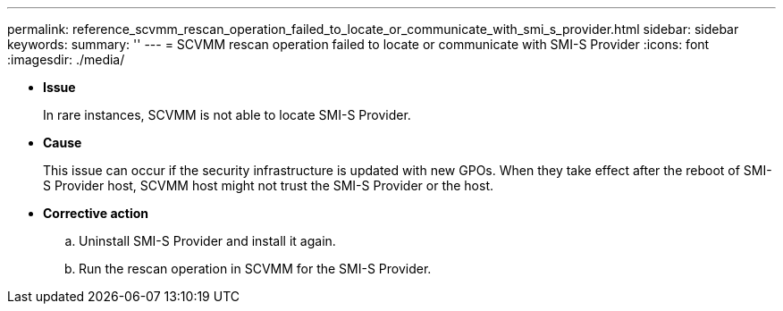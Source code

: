 ---
permalink: reference_scvmm_rescan_operation_failed_to_locate_or_communicate_with_smi_s_provider.html
sidebar: sidebar
keywords: 
summary: ''
---
= SCVMM rescan operation failed to locate or communicate with SMI-S Provider
:icons: font
:imagesdir: ./media/

* *Issue*
+
In rare instances, SCVMM is not able to locate SMI-S Provider.

* *Cause*
+
This issue can occur if the security infrastructure is updated with new GPOs. When they take effect after the reboot of SMI-S Provider host, SCVMM host might not trust the SMI-S Provider or the host.

* *Corrective action*
 .. Uninstall SMI-S Provider and install it again.
 .. Run the rescan operation in SCVMM for the SMI-S Provider.
